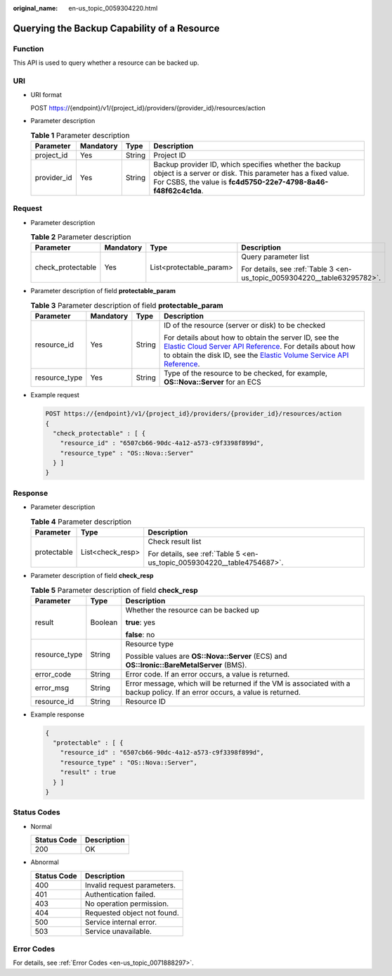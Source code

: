 :original_name: en-us_topic_0059304220.html

.. _en-us_topic_0059304220:

Querying the Backup Capability of a Resource
============================================

Function
--------

This API is used to query whether a resource can be backed up.

URI
---

-  URI format

   POST https://{endpoint}/v1/{project_id}/providers/{provider_id}/resources/action

-  Parameter description

   .. table:: **Table 1** Parameter description

      +-------------+-----------+--------+---------------------------------------------------------------------------------------------------------------------------------------------------------------------------------------+
      | Parameter   | Mandatory | Type   | Description                                                                                                                                                                           |
      +=============+===========+========+=======================================================================================================================================================================================+
      | project_id  | Yes       | String | Project ID                                                                                                                                                                            |
      +-------------+-----------+--------+---------------------------------------------------------------------------------------------------------------------------------------------------------------------------------------+
      | provider_id | Yes       | String | Backup provider ID, which specifies whether the backup object is a server or disk. This parameter has a fixed value. For CSBS, the value is **fc4d5750-22e7-4798-8a46-f48f62c4c1da**. |
      +-------------+-----------+--------+---------------------------------------------------------------------------------------------------------------------------------------------------------------------------------------+

Request
-------

-  Parameter description

   .. table:: **Table 2** Parameter description

      +-------------------+-----------------+-------------------------+--------------------------------------------------------------------------+
      | Parameter         | Mandatory       | Type                    | Description                                                              |
      +===================+=================+=========================+==========================================================================+
      | check_protectable | Yes             | List<protectable_param> | Query parameter list                                                     |
      |                   |                 |                         |                                                                          |
      |                   |                 |                         | For details, see :ref:`Table 3 <en-us_topic_0059304220__table63295782>`. |
      +-------------------+-----------------+-------------------------+--------------------------------------------------------------------------+

-  Parameter description of field **protectable_param**

   .. _en-us_topic_0059304220__table63295782:

   .. table:: **Table 3** Parameter description of field **protectable_param**

      +-----------------+-----------------+-----------------+------------------------------------------------------------------------------------------------------------------------------------------------------------------------------------------------------------------------------------------------------------------------------------------------------------------------------------------+
      | Parameter       | Mandatory       | Type            | Description                                                                                                                                                                                                                                                                                                                              |
      +=================+=================+=================+==========================================================================================================================================================================================================================================================================================================================================+
      | resource_id     | Yes             | String          | ID of the resource (server or disk) to be checked                                                                                                                                                                                                                                                                                        |
      |                 |                 |                 |                                                                                                                                                                                                                                                                                                                                          |
      |                 |                 |                 | For details about how to obtain the server ID, see the `Elastic Cloud Server API Reference <https://docs.otc.t-systems.com/en-us/api/ecs/en-us_topic_0020805967.html>`__. For details about how to obtain the disk ID, see the `Elastic Volume Service API Reference <https://docs.otc.t-systems.com/en-us/api/evs/evs_04_0001.html>`__. |
      +-----------------+-----------------+-----------------+------------------------------------------------------------------------------------------------------------------------------------------------------------------------------------------------------------------------------------------------------------------------------------------------------------------------------------------+
      | resource_type   | Yes             | String          | Type of the resource to be checked, for example, **OS::Nova::Server** for an ECS                                                                                                                                                                                                                                                         |
      +-----------------+-----------------+-----------------+------------------------------------------------------------------------------------------------------------------------------------------------------------------------------------------------------------------------------------------------------------------------------------------------------------------------------------------+

-  Example request

   .. code-block:: text

      POST https://{endpoint}/v1/{project_id}/providers/{provider_id}/resources/action
      {
        "check_protectable" : [ {
          "resource_id" : "6507cb66-90dc-4a12-a573-c9f3398f899d",
          "resource_type" : "OS::Nova::Server"
        } ]
      }

Response
--------

-  Parameter description

   .. table:: **Table 4** Parameter description

      +-----------------------+-----------------------+-------------------------------------------------------------------------+
      | Parameter             | Type                  | Description                                                             |
      +=======================+=======================+=========================================================================+
      | protectable           | List<check_resp>      | Check result list                                                       |
      |                       |                       |                                                                         |
      |                       |                       | For details, see :ref:`Table 5 <en-us_topic_0059304220__table4754687>`. |
      +-----------------------+-----------------------+-------------------------------------------------------------------------+

-  Parameter description of field **check_resp**

   .. _en-us_topic_0059304220__table4754687:

   .. table:: **Table 5** Parameter description of field **check_resp**

      +-----------------------+-----------------------+------------------------------------------------------------------------------------------------------------------------------+
      | Parameter             | Type                  | Description                                                                                                                  |
      +=======================+=======================+==============================================================================================================================+
      | result                | Boolean               | Whether the resource can be backed up                                                                                        |
      |                       |                       |                                                                                                                              |
      |                       |                       | **true**: yes                                                                                                                |
      |                       |                       |                                                                                                                              |
      |                       |                       | **false**: no                                                                                                                |
      +-----------------------+-----------------------+------------------------------------------------------------------------------------------------------------------------------+
      | resource_type         | String                | Resource type                                                                                                                |
      |                       |                       |                                                                                                                              |
      |                       |                       | Possible values are **OS::Nova::Server** (ECS) and **OS::Ironic::BareMetalServer** (BMS).                                    |
      +-----------------------+-----------------------+------------------------------------------------------------------------------------------------------------------------------+
      | error_code            | String                | Error code. If an error occurs, a value is returned.                                                                         |
      +-----------------------+-----------------------+------------------------------------------------------------------------------------------------------------------------------+
      | error_msg             | String                | Error message, which will be returned if the VM is associated with a backup policy. If an error occurs, a value is returned. |
      +-----------------------+-----------------------+------------------------------------------------------------------------------------------------------------------------------+
      | resource_id           | String                | Resource ID                                                                                                                  |
      +-----------------------+-----------------------+------------------------------------------------------------------------------------------------------------------------------+

-  Example response

   .. code-block::

      {
        "protectable" : [ {
          "resource_id" : "6507cb66-90dc-4a12-a573-c9f3398f899d",
          "resource_type" : "OS::Nova::Server",
          "result" : true
        } ]
      }

Status Codes
------------

-  Normal

   =========== ===========
   Status Code Description
   =========== ===========
   200         OK
   =========== ===========

-  Abnormal

   =========== ===========================
   Status Code Description
   =========== ===========================
   400         Invalid request parameters.
   401         Authentication failed.
   403         No operation permission.
   404         Requested object not found.
   500         Service internal error.
   503         Service unavailable.
   =========== ===========================

Error Codes
-----------

For details, see :ref:`Error Codes <en-us_topic_0071888297>`.
